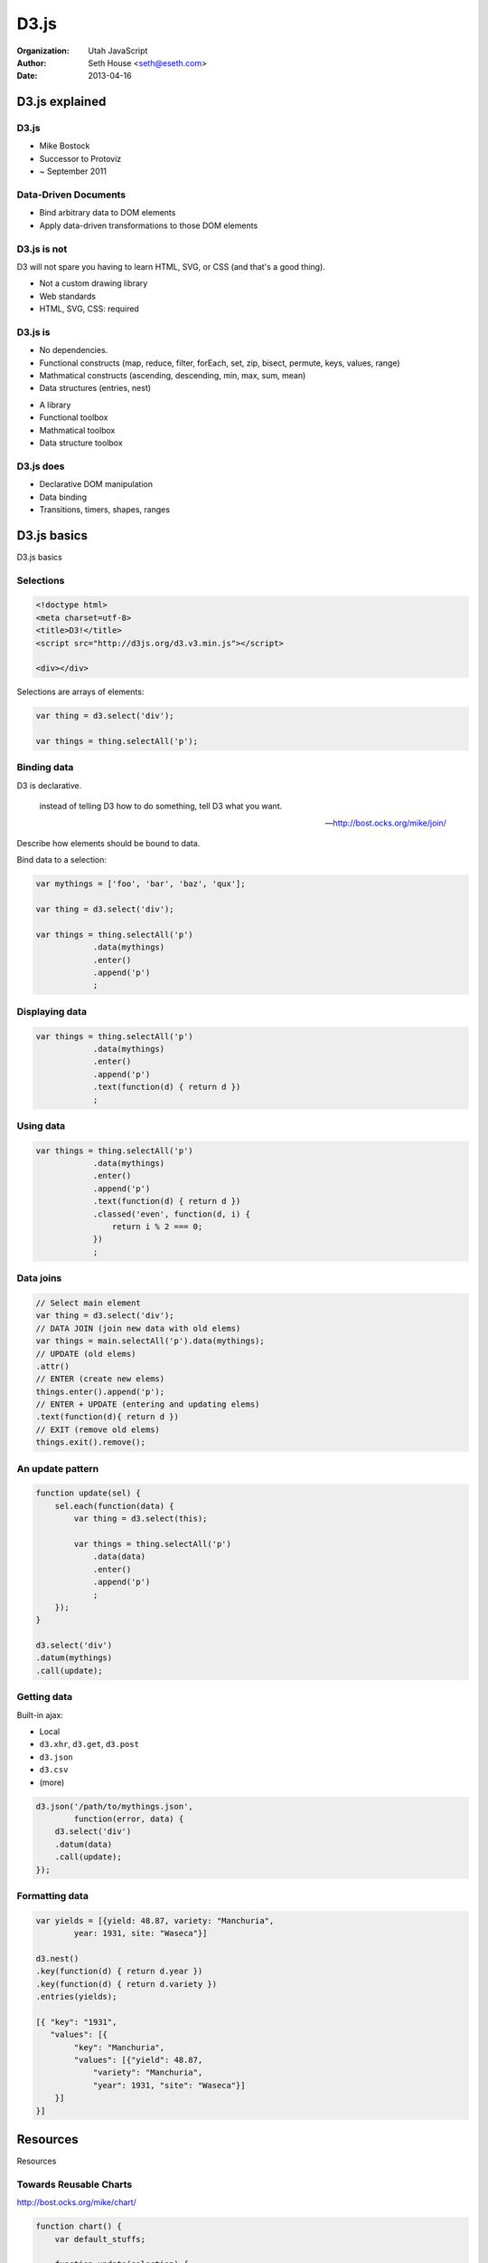 =====
D3.js
=====

:Organization: Utah JavaScript
:Author: Seth House <seth@eseth.com>
:Date: 2013-04-16

D3.js explained
===============

.. raw:: latex

    {
    \usebackgroundtemplate{
        \vbox to \paperwidth{\vfil\hbox to \paperheight{\hfil
        \includegraphics[width=\paperwidth]{d3-examples.png}
        \hfil}\vfil}
    }
    \begin{frame}[plain]
    \end{frame}
    }

D3.js
-----

* Mike Bostock
* Successor to Protoviz
* ~ September 2011

Data-Driven Documents
---------------------

* Bind arbitrary data to DOM elements
* Apply data-driven transformations to those DOM elements

D3.js is not
------------

.. container:: r2b-note

    D3 will not spare you having to learn HTML, SVG, or CSS (and that's a good
    thing).

* Not a custom drawing library
* Web standards
* HTML, SVG, CSS: required

D3.js is
--------

.. container:: r2b-note

    * No dependencies.
    * Functional constructs (map, reduce, filter, forEach, set, zip, bisect,
      permute, keys, values, range)
    * Mathmatical constructs (ascending, descending, min, max, sum, mean)
    * Data structures (entries, nest)

* A library
* Functional toolbox
* Mathmatical toolbox
* Data structure toolbox

D3.js does
----------

* Declarative DOM manipulation
* Data binding
* Transitions, timers, shapes, ranges

D3.js basics
============

D3.js basics

Selections
----------

.. code-block:: html

    <!doctype html>
    <meta charset=utf-8>
    <title>D3!</title>
    <script src="http://d3js.org/d3.v3.min.js"></script>

    <div></div>

Selections are arrays of elements:

.. code-block:: javascript

    var thing = d3.select('div');

    var things = thing.selectAll('p');

Binding data
------------

.. container:: r2b-note

    D3 is declarative.

        instead of telling D3 how to do something, tell D3 what you want.

        — http://bost.ocks.org/mike/join/

    Describe how elements should be bound to data.

Bind data to a selection:

.. code-block:: javascript

    var mythings = ['foo', 'bar', 'baz', 'qux'];

    var thing = d3.select('div');

    var things = thing.selectAll('p')
                .data(mythings)
                .enter()
                .append('p')
                ;

Displaying data
---------------

.. code-block:: javascript

    var things = thing.selectAll('p')
                .data(mythings)
                .enter()
                .append('p')
                .text(function(d) { return d })
                ;

Using data
----------

.. code-block:: javascript

    var things = thing.selectAll('p')
                .data(mythings)
                .enter()
                .append('p')
                .text(function(d) { return d })
                .classed('even', function(d, i) {
                    return i % 2 === 0;
                })
                ;

Data joins
----------

.. code-block:: javascript

    // Select main element
    var thing = d3.select('div');
    // DATA JOIN (join new data with old elems)
    var things = main.selectAll('p').data(mythings);
    // UPDATE (old elems)
    .attr()
    // ENTER (create new elems)
    things.enter().append('p');
    // ENTER + UPDATE (entering and updating elems)
    .text(function(d){ return d })
    // EXIT (remove old elems)
    things.exit().remove();

An update pattern
-----------------

.. code-block:: javascript

    function update(sel) {
        sel.each(function(data) {
            var thing = d3.select(this);

            var things = thing.selectAll('p')
                .data(data)
                .enter()
                .append('p')
                ;
        });
    }

    d3.select('div')
    .datum(mythings)
    .call(update);

Getting data
------------

Built-in ajax:

* Local
* ``d3.xhr``, ``d3.get``, ``d3.post``
* ``d3.json``
* ``d3.csv``
* (more)

.. code-block:: javascript

    d3.json('/path/to/mythings.json',
            function(error, data) {
        d3.select('div')
        .datum(data)
        .call(update);
    });

Formatting data
---------------

.. code-block:: javascript

    var yields = [{yield: 48.87, variety: "Manchuria",
            year: 1931, site: "Waseca"}]

    d3.nest()
    .key(function(d) { return d.year })
    .key(function(d) { return d.variety })
    .entries(yields);

    [{ "key": "1931",
       "values": [{
            "key": "Manchuria",
            "values": [{"yield": 48.87,
                "variety": "Manchuria",
                "year": 1931, "site": "Waseca"}]
        }]
    }]

Resources
=========

Resources

Towards Reusable Charts
-----------------------

.. container:: r2b-note

    http://bost.ocks.org/mike/chart/

.. code-block:: javascript

    function chart() {
        var default_stuffs;

        function update(selection) {
            selection.each(function(data) {
            });
        }
        update.default_stuffs = function(val) {
            if (!arguments.length) return default_stuffs;
            default_stuffs = val;
            return update;
        };

        return update;
    }

Tributary
---------

* http://tributary.io/tributary
* ``http://tributary.io/inlet/<GIST_ID>/``

D3 Freestyles
-------------

* http://enjalot.github.io/dot-enter/
* http://enjalot.github.io/dot-append/

D3 Wiki
-------

https://github.com/mbostock/d3/wiki

* Examples gallery
* Tutorials
* Plugins
* API reference

Color
-----

http://www.jeromecukier.net/blog/2011/08/11/d3-scales-and-color/

Inspiration
-----------

http://www.reddit.com/r/dataisbeautiful/
